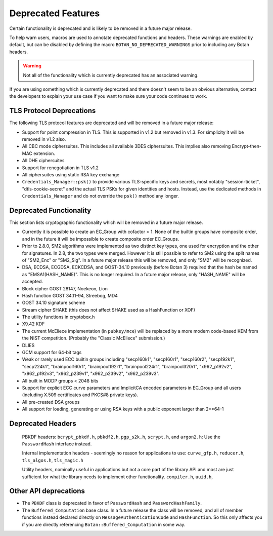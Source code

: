 Deprecated Features
========================

Certain functionality is deprecated and is likely to be removed in
a future major release.

To help warn users, macros are used to annotate deprecated functions
and headers. These warnings are enabled by default, but can be
disabled by defining the macro ``BOTAN_NO_DEPRECATED_WARNINGS`` prior
to including any Botan headers.

.. warning::
    Not all of the functionality which is currently deprecated has an
    associated warning.

If you are using something which is currently deprecated and there
doesn't seem to be an obvious alternative, contact the developers to
explain your use case if you want to make sure your code continues to
work.

TLS Protocol Deprecations
^^^^^^^^^^^^^^^^^^^^^^^^^^^^^

The following TLS protocol features are deprecated and will be removed
in a future major release:

- Support for point compression in TLS. This is supported in v1.2 but
  removed in v1.3. For simplicity it will be removed in v1.2 also.

- All CBC mode ciphersuites. This includes all available 3DES ciphersuites.
  This implies also removing Encrypt-then-MAC extension.

- All DHE ciphersuites

- Support for renegotiation in TLS v1.2

- All ciphersuites using static RSA key exchange

- ``Credentials_Manager::psk()`` to provide various TLS-specific keys and
  secrets, most notably "session-ticket", "dtls-cookie-secret" and the actual
  TLS PSKs for given identities and hosts. Instead, use the dedicated methods in
  ``Credentials_Manager`` and do not override the ``psk()`` method any longer.

Deprecated Functionality
^^^^^^^^^^^^^^^^^^^^^^^^^^^^^

This section lists cryptographic functionality which will be removed
in a future major release.

- Currently it is possible to create an EC_Group with cofactor > 1.
  None of the builtin groups have composite order, and in the future
  it will be impossible to create composite order EC_Groups.

- Prior to 2.8.0, SM2 algorithms were implemented as two distinct key
  types, one used for encryption and the other for signatures. In 2.8,
  the two types were merged. However it is still possible to refer to
  SM2 using the split names of "SM2_Enc" or "SM2_Sig". In a future major
  release this will be removed, and only "SM2" will be recognized.

- DSA, ECDSA, ECGDSA, ECKCDSA, and GOST-34.10 previously (before Botan 3)
  required that the hash be named as "EMSA1(HASH_NAME)". This is no longer
  required. In a future major release, only "HASH_NAME" will be accepted.

- Block cipher GOST 28147, Noekeon, Lion

- Hash function GOST 34.11-94, Streebog, MD4

- GOST 34.10 signature scheme

- Stream cipher SHAKE (this does not affect SHAKE used as a HashFunction or XOF)

- The utility functions in cryptobox.h

- X9.42 KDF

- The current McEliece implementation (in ``pubkey/mce``) will be
  replaced by a more modern code-based KEM from the NIST
  competition. (Probably the "Classic McEliece" submission.)

- DLIES

- GCM support for 64-bit tags

- Weak or rarely used ECC builtin groups including "secp160k1", "secp160r1",
  "secp160r2", "secp192k1", "secp224k1",
  "brainpool160r1", "brainpool192r1", "brainpool224r1", "brainpool320r1",
  "x962_p192v2", "x962_p192v3", "x962_p239v1", "x962_p239v2", "x962_p239v3".

- All built in MODP groups < 2048 bits

- Support for explicit ECC curve parameters and ImplicitCA encoded parameters in
  EC_Group and all users (including X.509 certificates and PKCS#8 private keys).

- All pre-created DSA groups

- All support for loading, generating or using RSA keys with a public
  exponent larger than 2**64-1

Deprecated Headers
^^^^^^^^^^^^^^^^^^^^^^

  PBKDF headers: ``bcrypt_pbkdf.h``, ``pbkdf2.h``, ``pgp_s2k.h``, ``scrypt.h``,
  and ``argon2.h``: Use the ``PasswordHash`` interface instead.

  Internal implementation headers - seemingly no reason for applications to use:
  ``curve_gfp.h``,
  ``reducer.h``,
  ``tls_algos.h``,
  ``tls_magic.h``

  Utility headers, nominally useful in applications but not a core part of
  the library API and most are just sufficient for what the library needs
  to implement other functionality.
  ``compiler.h``,
  ``uuid.h``,

Other API deprecations
^^^^^^^^^^^^^^^^^^^^^^^^^^^^

- The ``PBKDF`` class is deprecated in favor of ``PasswordHash`` and
  ``PasswordHashFamily``.

- The ``Buffered_Computation`` base class. In a future release the
  class will be removed, and all of member functions instead declared
  directly on ``MessageAuthenticationCode`` and ``HashFunction``. So
  this only affects you if you are directly referencing
  ``Botan::Buffered_Computation`` in some way.
